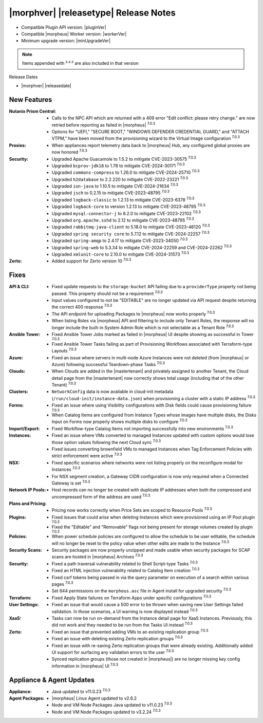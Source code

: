 .. _Release Notes:

**************************************
|morphver| |releasetype| Release Notes
**************************************

- Compatible Plugin API version: |pluginVer|
- Compatible |morpheus| Worker version: |workerVer|
- Minimum upgrade version: |minUpgradeVer|

.. NOTE:: Items appended with :superscript:`x.x.x` are also included in that version

Release Dates

- |morphver| |releasedate|

New Features
============

:Nutanix Prism Central: - Calls to the NPC API which are returned with a 409 error "Edit conflict: please retry change." are now retried before reporting as failed in |morpheus| :superscript:`7.0.3`
                  - Options for "UEFI," "SECURE BOOT," "WINDOWS DEFENDER CREDENTIAL GUARD," and "ATTACH VTPM," have been moved from the provisioning wizard to the Virtual Image configuration :superscript:`7.0.3`
:Proxies: - When appliances report telemetry data back to |morpheus| Hub, any configured global proxies are now honored :superscript:`7.0.3`
:Security: - Upgraded Apache Guacamole to 1.5.2 to mitigate CVE-2023-30575 :superscript:`7.0.3`
            - Upgraded ``bcprov-jdk18`` to 1.78 to mitigate CVE-2024-30171 :superscript:`7.0.3`
            - Upgraded ``commons-compress`` to 1.26.0 to mitigate CVE-2024-25710 :superscript:`7.0.3`
            - Upgraded ``h2database`` to 2.2.220 to mitigate CVE-2022-23221 :superscript:`7.0.3`
            - Upgraded ``ion-java`` to 1.10.5 to mitigate CVE-2024-21634 :superscript:`7.0.3`
            - Upgraded ``jsch`` to 0.2.15 to mitigate CVE-2023-48795 :superscript:`7.0.3`
            - Upgraded ``logback-classic`` to 1.2.13 to mitigate CVE-2023-6378 :superscript:`7.0.3`
            - Upgraded ``logback-core`` to version 1.2.13 to mitigate CVE-2023-48795 :superscript:`7.0.3`
            - Upgraded ``mysql-connector-j`` to 8.2.0 to mitigate CVE-2023-22102 :superscript:`7.0.3`
            - Upgraded ``org.apache.sshd`` to 2.12 to mitigate CVE-2023-48795 :superscript:`7.0.3`
            - Upgraded ``rabbitmq-java-client`` to 5.18.0 to mitigate CVE-2023-46120 :superscript:`7.0.3`
            - Upgraded ``spring security core`` to 5.7.12 to mitigate CVE-2024-22257 :superscript:`7.0.3`
            - Upgraded ``spring-amqp`` to 2.4.17 to mitigate CVE-2023-34050 :superscript:`7.0.3`
            - Upgraded ``spring-web`` to 5.3.34 to mitigate CVE-2024-22259 and CVE-2024-22262 :superscript:`7.0.3`
            - Upgraded ``xmlunit-core`` to 2.10.0 to mitigate CVE-2024-31573 :superscript:`7.0.3`
:Zerto: - Added support for Zerto version 10 :superscript:`7.0.3`


Fixes
=====

:API & CLI: - Fixed update requests to the ``storage-bucket`` API failing due to a ``providerType`` property not being passed. This property should not be a requirement :superscript:`7.0.3`
             - Input values configured to not be "EDITABLE" are no longer updated via API request despite returning the correct 400 response :superscript:`7.0.3`
             - The API endpoint for uploading Packages to |morpheus| now works properly :superscript:`7.0.3`
             - When listing Roles via |morpheus| API and filtering to include only Tenant Roles, the response will no longer include the built-in System Admin Role which is not selectable as a Tenant Role :superscript:`7.0.3`
:Ansible Tower: - Fixed Ansible Tower Jobs marked as failed in |morpheus| UI despite showing as successful in Tower :superscript:`7.0.3`
                 - Fixed Ansible Tower Tasks failing as part of Provisioning Workflows associated with Terraform-type Layouts :superscript:`7.0.3`
:Azure: - Fixed an issue where servers in multi-node Azure Instances were not deleted (from |morpheus| or Azure) following successful Teardown-phase Tasks :superscript:`7.0.3`
:Clouds: - When Clouds are added in the |mastertenant| and privately assigned to another Tenant, the Cloud detail page from the |mastertenant| now correctly shows total usage (including that of the other Tenant) :superscript:`7.0.3`
:Clusters: - ``NetworkConfig`` data is now available in cloud-init metadata (``/run/cloud-init/instance-data.json``) when provisioning a cluster with a static IP address :superscript:`7.0.3`
:Forms: - Fixed an issue where using Visibility configurations with Disk fields could cause provisioning failure :superscript:`7.0.3`
         - When Catalog Items are configured from Instance Types whose images have multiple disks, the Disks Input on Forms now properly shows multiple disks to configure :superscript:`7.0.3`
:Import/Export: - Fixed Workflow-type Catalog Items not importing successfully into new environments :superscript:`7.0.3`
:Instances: - Fixed an issue where VMs converted to managed Instances updated with custom options would lose those option values following the next Cloud sync :superscript:`7.0.3`
             - Fixed issues converting brownfield VMs to managed Instances when Tag Enforcement Policies with strict enforcement were active :superscript:`7.0.3`
:NSX: - Fixed specific scenarios where networks were not listing properly on the reconfigure modal for Instances :superscript:`7.0.3`
       - For NSX segment creation, a Gateway CIDR configuration is now only required when a Connected Gateway is set :superscript:`7.0.3`
:Network IP Pools: - Host records can no longer be created with duplicate IP addresses when both the compressed and uncompressed form of the address are used :superscript:`7.0.3`
:Plans and Pricing: - Pricing now works correctly when Price Sets are scoped to Resource Pools :superscript:`7.0.3`
:Plugins: - Fixed issues that could arise when deleting Instances which were provisioned using an IP Pool plugin :superscript:`7.0.3`
           - Fixed the "Editable" and "Removable" flags not being present for storage volumes created by plugin :superscript:`7.0.3`
:Policies: - When power schedule policies are configured to allow the schedule to be user editable, the schedule will no longer be reset to the policy value when other edits are made to the Instance :superscript:`7.0.3`
:Security Scans: - Security packages are now properly unzipped and made usable when security packages for SCAP scans are hosted in |morpheus| Archives :superscript:`7.0.3`
:Security: - Fixed a path traversal vulnerability related to Shell Script-type Tasks :superscript:`7.0.3`
            - Fixed an HTML injection vulnerability related to Catalog Item creation :superscript:`7.0.3`
            - Fixed csrf tokens being passed in via the query parameter on execution of a search within various pages :superscript:`7.0.3`
            - Set 644 permissions on the ``morpheus.asc`` file in Agent install for upgraded security :superscript:`7.0.3`
:Terraform: - Fixed Apply State failures on Terraform Apps under specific configurations :superscript:`7.0.3`
:User Settings: - Fixed an issue that would cause a 500 error to be thrown when saving new User Settings failed validation. In those scenarios, a UI warning is now displayed instead :superscript:`7.0.3`
:XaaS: - Tasks can now be run on-demand from the Instance detail page for XaaS Instances. Previously, this did not work and they needed to be run from the Tasks UI instead :superscript:`7.0.3`
:Zerto: - Fixed an issue that prevented adding VMs to an existing replication group :superscript:`7.0.3`
         - Fixed an issue with deleting existing Zerto replication groups :superscript:`7.0.3`
         - Fixed an issue with re-saving Zerto replication groups that were already existing. Additionally added UI support for surfacing any validation errors to the user :superscript:`7.0.3`
         - Synced replication groups (those not created in |morpheus|) are no longer missing key config information in |morpheus| UI :superscript:`7.0.3`


Appliance & Agent Updates
=========================

:Appliance: - Java updated to v11.0.23 :superscript:`7.0.3`
:Agent Packages:  - |morpheus| Linux Agent updated to v2.6.2
                  - Node and VM Node Packages Java updated to v11.0.23 :superscript:`7.0.3`
                  - Node and VM Node Packages updated to v3.2.24 :superscript:`7.0.3`